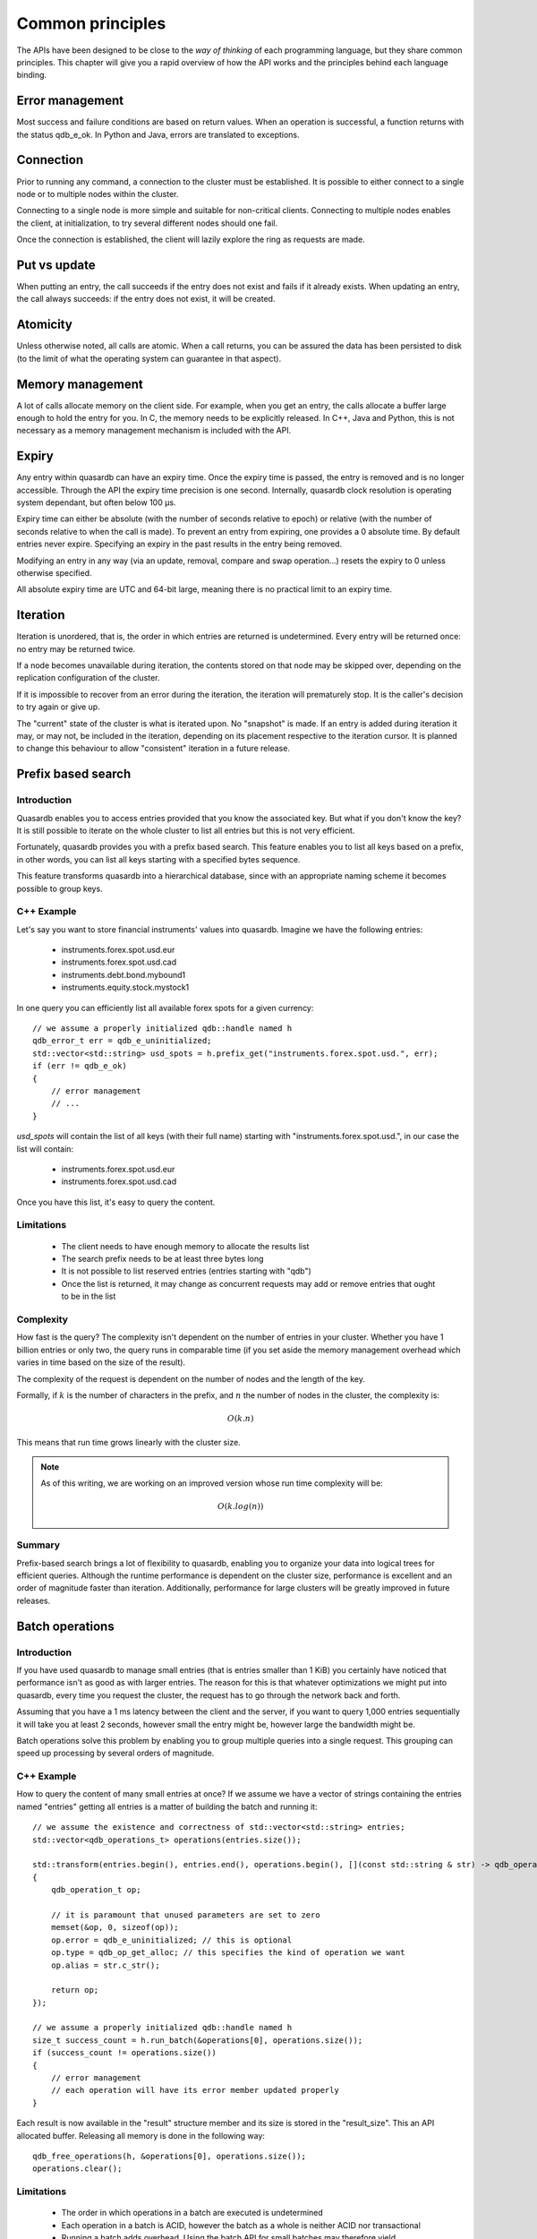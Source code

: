 Common principles
=================

.. cpp:namespace:: qdb
.. highlight:: cpp

The APIs have been designed to be close to the *way of thinking* of each programming language, but they share common principles. This chapter will give you a rapid overview of how the API works and the principles behind each language binding.

Error management
----------------

Most success and failure conditions are based on return values. When an operation is successful, a function returns with the status qdb_e_ok. In Python and Java, errors are translated to exceptions.

Connection
----------

Prior to running any command, a connection to the cluster must be established. It is possible to either connect to a single node or to multiple nodes within the cluster.

Connecting to a single node is more simple and suitable for non-critical clients. Connecting to multiple nodes enables the client, at initialization, to try several different nodes should one fail.

Once the connection is established, the client will lazily explore the ring as requests are made.

Put vs update
--------------

When putting an entry, the call succeeds if the entry does not exist and fails if it already exists.
When updating an entry, the call always succeeds: if the entry does not exist, it will be created.

Atomicity
---------

Unless otherwise noted, all calls are atomic. When a call returns, you can be assured the data has been persisted to disk (to the limit of what the operating system can guarantee in that aspect).

Memory management
-----------------

A lot of calls allocate memory on the client side. For example, when you get an entry, the calls allocate a buffer large enough to hold the entry for you. In C, the memory needs to be explicitly released. In C++, Java and Python, this is not necessary as a memory management mechanism is included with the API.

Expiry
------

Any entry within quasardb can have an expiry time. Once the expiry time is passed, the entry is removed and is no longer accessible. Through the API the expiry time precision is one second. Internally, quasardb clock resolution is operating system dependant, but often below 100 µs.

Expiry time can either be absolute (with the number of seconds relative to epoch) or relative (with the number of seconds relative to when the call is made). To prevent an entry from expiring, one provides a 0 absolute time. By default entries never expire. Specifying an expiry in the past results in the entry being removed.

Modifying an entry in any way (via an update, removal, compare and swap operation...) resets the expiry to 0 unless otherwise specified.

All absolute expiry time are UTC and 64-bit large, meaning there is no practical limit to an expiry time.

Iteration
---------

Iteration is unordered, that is, the order in which entries are returned is undetermined. Every entry will be returned once: no entry may be returned twice.

If a node becomes unavailable during iteration, the contents stored on that node may be skipped over, depending on the replication configuration of the cluster.

If it is impossible to recover from an error during the iteration, the iteration will prematurely stop. It is the caller's decision to try again or give up.

The "current" state of the cluster is what is iterated upon. No "snapshot" is made. If an entry is added during iteration it may, or may not, be included in the iteration, depending on its placement respective to the iteration cursor. It is planned to change this behaviour to allow "consistent" iteration in a future release.

Prefix based search
-------------------

Introduction
^^^^^^^^^^^^

Quasardb enables you to access entries provided that you know the associated key. But what if you don't know the key? It is still possible to iterate on the whole cluster to list all entries but this is not very efficient.

Fortunately, quasardb provides you with a prefix based search. This feature enables you to list all keys based on a prefix, in other words, you can list all keys starting with a specified bytes sequence.

This feature transforms quasardb into a hierarchical database, since with an appropriate naming scheme it becomes possible to group keys.

C++ Example
^^^^^^^^^^^^^

Let's say you want to store financial instruments' values into quasardb. Imagine we have the following entries:

    * instruments.forex.spot.usd.eur
    * instruments.forex.spot.usd.cad
    * instruments.debt.bond.mybound1
    * instruments.equity.stock.mystock1

In one query you can efficiently list all available forex spots for a given currency::

    // we assume a properly initialized qdb::handle named h
    qdb_error_t err = qdb_e_uninitialized;
    std::vector<std::string> usd_spots = h.prefix_get("instruments.forex.spot.usd.", err);
    if (err != qdb_e_ok)
    {
        // error management
        // ...
    }

`usd_spots` will contain the list of all keys (with their full name) starting with "instruments.forex.spot.usd.", in our case the list will contain:

    * instruments.forex.spot.usd.eur
    * instruments.forex.spot.usd.cad

Once you have this list, it's easy to query the content.

Limitations
^^^^^^^^^^^^

    * The client needs to have enough memory to allocate the results list
    * The search prefix needs to be at least three bytes long
    * It is not possible to list reserved entries (entries starting with "qdb")
    * Once the list is returned, it may change as concurrent requests may add or remove entries that ought to be in the list

Complexity
^^^^^^^^^^^

How fast is the query? The complexity isn't dependent on the number of entries in your cluster. Whether you have 1 billion entries or only two, the query runs in comparable time (if you set aside the memory management overhead which varies in time based on the size of the result).

The complexity of the request is dependent on the number of nodes and the length of the key.

Formally, if :math:`k` is the number of characters in the prefix, and :math:`n` the number of nodes in the cluster, the complexity is:

.. math::
    O(k.n)

This means that run time grows linearly with the cluster size.

.. note::
    As of this writing, we are working on an improved version whose run time complexity will be:

    .. math::
        O(k.log(n))

Summary
^^^^^^^^^^^^^^^^

Prefix-based search brings a lot of flexibility to quasardb, enabling you to organize your data into logical trees for efficient queries. Although the runtime performance is dependent on the cluster size, performance is excellent and an order of magnitude faster than iteration. Additionally, performance for large clusters will be greatly improved in future releases.

Batch operations
----------------

Introduction
^^^^^^^^^^^^^^

If you have used quasardb to manage small entries (that is entries smaller than 1 KiB) you certainly have noticed that performance isn't as good as with larger entries. The reason for this is that whatever optimizations we might put into quasardb, every time you request the cluster, the request has to go through the network back and forth.

Assuming that you have a 1 ms latency between the client and the server, if you want to query 1,000 entries sequentially it will take you at least 2 seconds, however small the entry might be, however large the bandwidth might be.

Batch operations solve this problem by enabling you to group multiple queries into a single request. This grouping can speed up processing by several orders of magnitude.

C++ Example
^^^^^^^^^^^^

How to query the content of many small entries at once? If we assume we have a vector of strings containing the entries named "entries" getting all entries is a matter of building the batch and running it::

    // we assume the existence and correctness of std::vector<std::string> entries;
    std::vector<qdb_operations_t> operations(entries.size());

    std::transform(entries.begin(), entries.end(), operations.begin(), [](const std::string & str) -> qdb_operation_t
    {
        qdb_operation_t op;

        // it is paramount that unused parameters are set to zero
        memset(&op, 0, sizeof(op));
        op.error = qdb_e_uninitialized; // this is optional
        op.type = qdb_op_get_alloc; // this specifies the kind of operation we want
        op.alias = str.c_str();

        return op;
    });

    // we assume a properly initialized qdb::handle named h
    size_t success_count = h.run_batch(&operations[0], operations.size());
    if (success_count != operations.size())
    {
        // error management
        // each operation will have its error member updated properly
    }

Each result is now available in the "result" structure member and its size is stored in the "result_size". This an API allocated buffer. Releasing all memory is done in the following way::

    qdb_free_operations(h, &operations[0], operations.size());
    operations.clear();

Limitations
^^^^^^^^^^^^

    * The order in which operations in a batch are executed is undetermined
    * Each operation in a batch is ACID, however the batch as a whole is neither ACID nor transactional
    * Running a batch adds overhead. Using the batch API for small batches may therefore yield unsatisfactory performance

Allowed operations
^^^^^^^^^^^^^^^^^^^^

Batches may contain any combination of gets, puts, updates, removes, compare and swaps, get and updates (atomic), get and removes (atomic) and conditional removes.

.. warning::
    Since the execution order is undetermined, it is strongly advised to avoid dependencies within a single batch. For performance reasons the API doesn't perform any semantic check.

Error management
^^^^^^^^^^^^^^^^^^

Each operation receives a status, independent from other operations. If for some reason the cluster estimates that running the batch may be unsafe or unreliable, operations may be skipped and will have the qdb_e_skipped error code. This can also happen in case of a global error (unstable ring, low memory condition) or malformed batch.

A batch with an invalid request or an invalid number of operations is considered malformed as a whole and ignored. This is because quasardb considers that a batch with invalid entries is probably erroneous as a whole and even requests that look valid should not be run as a precaution.

For example, if you submit a batch of put operations and one of the operations has an invalid parameter (for example an empty alias), the whole batch will be in error. The operation with the invalid parameter will have the qdb_e_invalid_argument error code and other operations will have the qdb_e_skipped error code.

Complexity
^^^^^^^^^^^^

Batch operations have three stages:

    1. Mapping - The API maps all operations to the proper nodes in making all necessary requests. This phase, although very fast, is dependant on the cluster size and has a worst case of three requests per node.
    2. Dispatching - The API sends groups of operations in optimal packets to each node. This phase is only dependant on the size of the batch.
    3. Reduction - Results from the cluster are received, checked and reduced. This phase is only dependant on the size of the batch.

Formally, if you consider the first phase as a constant overhead, the complexity of batch operations, with :math:`i` being the number of operations inside a batch is:

.. math::
    O(i)

.. note::
    Because of the first phase, running batches that are smaller than three times the size of the cluster may not yield the expected performance improvement. For example, if you cluster is 10 nodes large, it is recommended to have batches of at least 30 operations.

Summary
^^^^^^^^^^

Used properly, batch operations can turn around performance and enable you to process extremely fast large sets of small operations.

